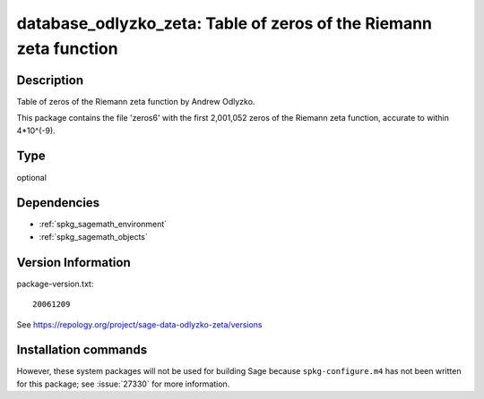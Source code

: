.. _spkg_database_odlyzko_zeta:

database_odlyzko_zeta: Table of zeros of the Riemann zeta function
==================================================================

Description
-----------

Table of zeros of the Riemann zeta function by Andrew Odlyzko.

This package contains the file 'zeros6' with the first 2,001,052 zeros
of the Riemann zeta function, accurate to within 4*10^(-9).


Type
----

optional


Dependencies
------------

- :ref:`spkg_sagemath_environment`
- :ref:`spkg_sagemath_objects`

Version Information
-------------------

package-version.txt::

    20061209

See https://repology.org/project/sage-data-odlyzko-zeta/versions

Installation commands
---------------------

.. tab:: Sage distribution:

   .. CODE-BLOCK:: bash

       $ sage -i database_odlyzko_zeta


However, these system packages will not be used for building Sage
because ``spkg-configure.m4`` has not been written for this package;
see :issue:`27330` for more information.

